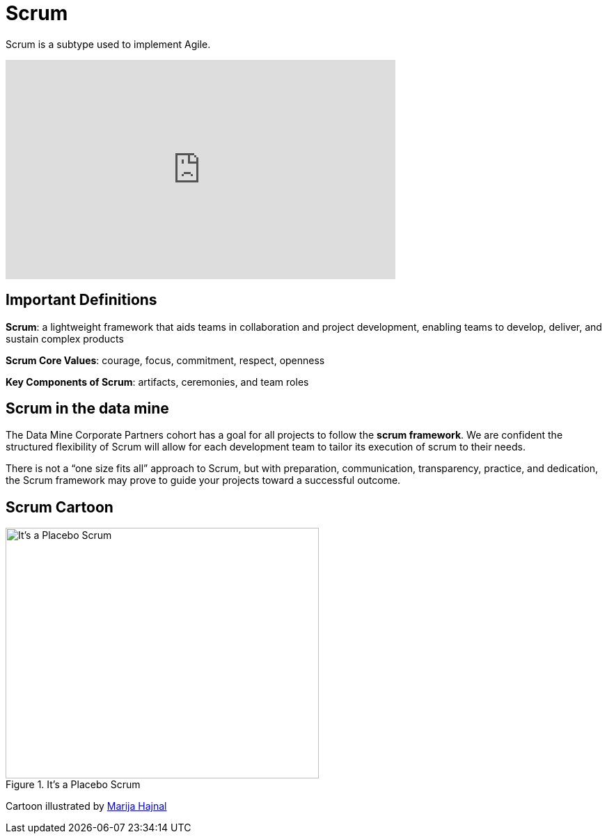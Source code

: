= Scrum

Scrum is a subtype used to implement Agile. 

++++
<iframe width="560" height="315" src="https://www.youtube.com/embed/Tfy4PoegmDI" title="YouTube video player" frameborder="0" allow="accelerometer; autoplay; clipboard-write; encrypted-media; gyroscope; picture-in-picture" allowfullscreen></iframe>
++++

== Important Definitions
*Scrum*: a lightweight framework that aids teams in collaboration and project development, enabling teams to develop, deliver, and sustain complex products 

*Scrum Core Values*: courage, focus, commitment, respect,  openness

*Key Components of Scrum*: artifacts, ceremonies, and team roles

== Scrum in the data mine
The Data Mine Corporate Partners cohort has a goal for all projects to follow the *scrum framework*. We are confident the structured flexibility of Scrum will allow for each development team to tailor its execution of scrum to their needs. 

There is not a “one size fits all” approach to Scrum, but with preparation, communication, transparency, practice, and dedication, the Scrum framework may prove to guide your projects toward a successful outcome.

== Scrum Cartoon

image::scrum-intro-1.jpeg[It's a Placebo Scrum, width=450, height=360, loading=lazy, title="It's a Placebo Scrum"]

Cartoon illustrated by https://medium.com/hackernoon/scrum-gone-wild-in-15-cartoons-cca23937a183[Marija Hajnal]